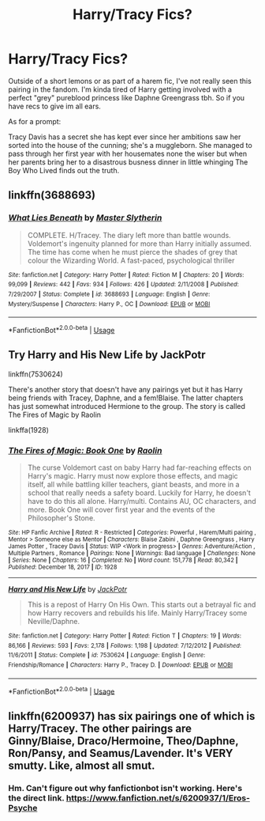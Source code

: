 #+TITLE: Harry/Tracy Fics?

* Harry/Tracy Fics?
:PROPERTIES:
:Author: thisdude4_LU
:Score: 21
:DateUnix: 1595821327.0
:DateShort: 2020-Jul-27
:FlairText: Request/Promt
:END:
Outside of a short lemons or as part of a harem fic, I've not really seen this pairing in the fandom. I'm kinda tired of Harry getting involved with a perfect "grey" pureblood princess like Daphne Greengrass tbh. So if you have recs to give im all ears.

As for a prompt:

Tracy Davis has a secret she has kept ever since her ambitions saw her sorted into the house of the cunning; she's a muggleborn. She managed to pass through her first year with her housemates none the wiser but when her parents bring her to a disastrous busness dinner in little whinging The Boy Who Lived finds out the truth.


** linkffn(3688693)
:PROPERTIES:
:Author: Taure
:Score: 3
:DateUnix: 1595838614.0
:DateShort: 2020-Jul-27
:END:

*** [[https://www.fanfiction.net/s/3688693/1/][*/What Lies Beneath/*]] by [[https://www.fanfiction.net/u/471812/Master-Slytherin][/Master Slytherin/]]

#+begin_quote
  COMPLETE. H/Tracey. The diary left more than battle wounds. Voldemort's ingenuity planned for more than Harry initially assumed. The time has come when he must pierce the shades of grey that colour the Wizarding World. A fast-paced, psychological thriller
#+end_quote

^{/Site/:} ^{fanfiction.net} ^{*|*} ^{/Category/:} ^{Harry} ^{Potter} ^{*|*} ^{/Rated/:} ^{Fiction} ^{M} ^{*|*} ^{/Chapters/:} ^{20} ^{*|*} ^{/Words/:} ^{99,099} ^{*|*} ^{/Reviews/:} ^{442} ^{*|*} ^{/Favs/:} ^{934} ^{*|*} ^{/Follows/:} ^{426} ^{*|*} ^{/Updated/:} ^{2/11/2008} ^{*|*} ^{/Published/:} ^{7/29/2007} ^{*|*} ^{/Status/:} ^{Complete} ^{*|*} ^{/id/:} ^{3688693} ^{*|*} ^{/Language/:} ^{English} ^{*|*} ^{/Genre/:} ^{Mystery/Suspense} ^{*|*} ^{/Characters/:} ^{Harry} ^{P.,} ^{OC} ^{*|*} ^{/Download/:} ^{[[http://www.ff2ebook.com/old/ffn-bot/index.php?id=3688693&source=ff&filetype=epub][EPUB]]} ^{or} ^{[[http://www.ff2ebook.com/old/ffn-bot/index.php?id=3688693&source=ff&filetype=mobi][MOBI]]}

--------------

*FanfictionBot*^{2.0.0-beta} | [[https://github.com/tusing/reddit-ffn-bot/wiki/Usage][Usage]]
:PROPERTIES:
:Author: FanfictionBot
:Score: 2
:DateUnix: 1595838634.0
:DateShort: 2020-Jul-27
:END:


** Try Harry and His New Life by JackPotr

linkffn(7530624)

There's another story that doesn't have any pairings yet but it has Harry being friends with Tracey, Daphne, and a fem!Blaise. The latter chapters has just somewhat introduced Hermione to the group. The story is called The Fires of Magic by Raolin

linkffa(1928)
:PROPERTIES:
:Author: reddog44mag
:Score: 3
:DateUnix: 1595885938.0
:DateShort: 2020-Jul-28
:END:

*** [[http://www.hpfanficarchive.com/stories/viewstory.php?sid=1928][*/The Fires of Magic: Book One/*]] by [[http://www.hpfanficarchive.com/stories/viewuser.php?uid=14744][/Raolin/]]

#+begin_quote
  The curse Voldemort cast on baby Harry had far-reaching effects on Harry's magic. Harry must now explore those effects, and magic itself, all while battling killer teachers, giant beasts, and more in a school that really needs a safety board. Luckily for Harry, he doesn't have to do this all alone. Harry/multi. Contains AU, OC characters, and more. Book One will cover first year and the events of the Philosopher's Stone.
#+end_quote

^{/Site/: HP Fanfic Archive *|* /Rated/: R - Restricted *|* /Categories/: Powerful , Harem/Multi pairing , Mentor > Someone else as Mentor *|* /Characters/: Blaise Zabini , Daphne Greengrass , Harry James Potter , Tracey Davis *|* /Status/: WIP <Work in progress> *|* /Genres/: Adventure/Action , Multiple Partners , Romance *|* /Pairings/: None *|* /Warnings/: Bad language *|* /Challenges/: None *|* /Series/: None *|* /Chapters/: 16 *|* /Completed/: No *|* /Word count/: 151,778 *|* /Read/: 80,342 *|* /Published/: December 18, 2017 *|* /ID/: 1928}

--------------

[[https://www.fanfiction.net/s/7530624/1/][*/Harry and His New Life/*]] by [[https://www.fanfiction.net/u/2475592/JackPotr][/JackPotr/]]

#+begin_quote
  This is a repost of Harry On His Own. This starts out a betrayal fic and how Harry recovers and rebuilds his life. Mainly Harry/Tracey some Neville/Daphne.
#+end_quote

^{/Site/:} ^{fanfiction.net} ^{*|*} ^{/Category/:} ^{Harry} ^{Potter} ^{*|*} ^{/Rated/:} ^{Fiction} ^{T} ^{*|*} ^{/Chapters/:} ^{19} ^{*|*} ^{/Words/:} ^{86,166} ^{*|*} ^{/Reviews/:} ^{593} ^{*|*} ^{/Favs/:} ^{2,178} ^{*|*} ^{/Follows/:} ^{1,198} ^{*|*} ^{/Updated/:} ^{7/12/2012} ^{*|*} ^{/Published/:} ^{11/6/2011} ^{*|*} ^{/Status/:} ^{Complete} ^{*|*} ^{/id/:} ^{7530624} ^{*|*} ^{/Language/:} ^{English} ^{*|*} ^{/Genre/:} ^{Friendship/Romance} ^{*|*} ^{/Characters/:} ^{Harry} ^{P.,} ^{Tracey} ^{D.} ^{*|*} ^{/Download/:} ^{[[http://www.ff2ebook.com/old/ffn-bot/index.php?id=7530624&source=ff&filetype=epub][EPUB]]} ^{or} ^{[[http://www.ff2ebook.com/old/ffn-bot/index.php?id=7530624&source=ff&filetype=mobi][MOBI]]}

--------------

*FanfictionBot*^{2.0.0-beta} | [[https://github.com/tusing/reddit-ffn-bot/wiki/Usage][Usage]]
:PROPERTIES:
:Author: FanfictionBot
:Score: 2
:DateUnix: 1595885957.0
:DateShort: 2020-Jul-28
:END:


** linkffn(6200937) has six pairings one of which is Harry/Tracey. The other pairings are Ginny/Blaise, Draco/Hermoine, Theo/Daphne, Ron/Pansy, and Seamus/Lavender. It's VERY smutty. Like, almost all smut.
:PROPERTIES:
:Author: goofenschmirtz
:Score: 2
:DateUnix: 1595859852.0
:DateShort: 2020-Jul-27
:END:

*** Hm. Can't figure out why fanfictionbot isn't working. Here's the direct link. [[https://www.fanfiction.net/s/6200937/1/Eros-Psyche]]
:PROPERTIES:
:Author: goofenschmirtz
:Score: 2
:DateUnix: 1595860175.0
:DateShort: 2020-Jul-27
:END:
